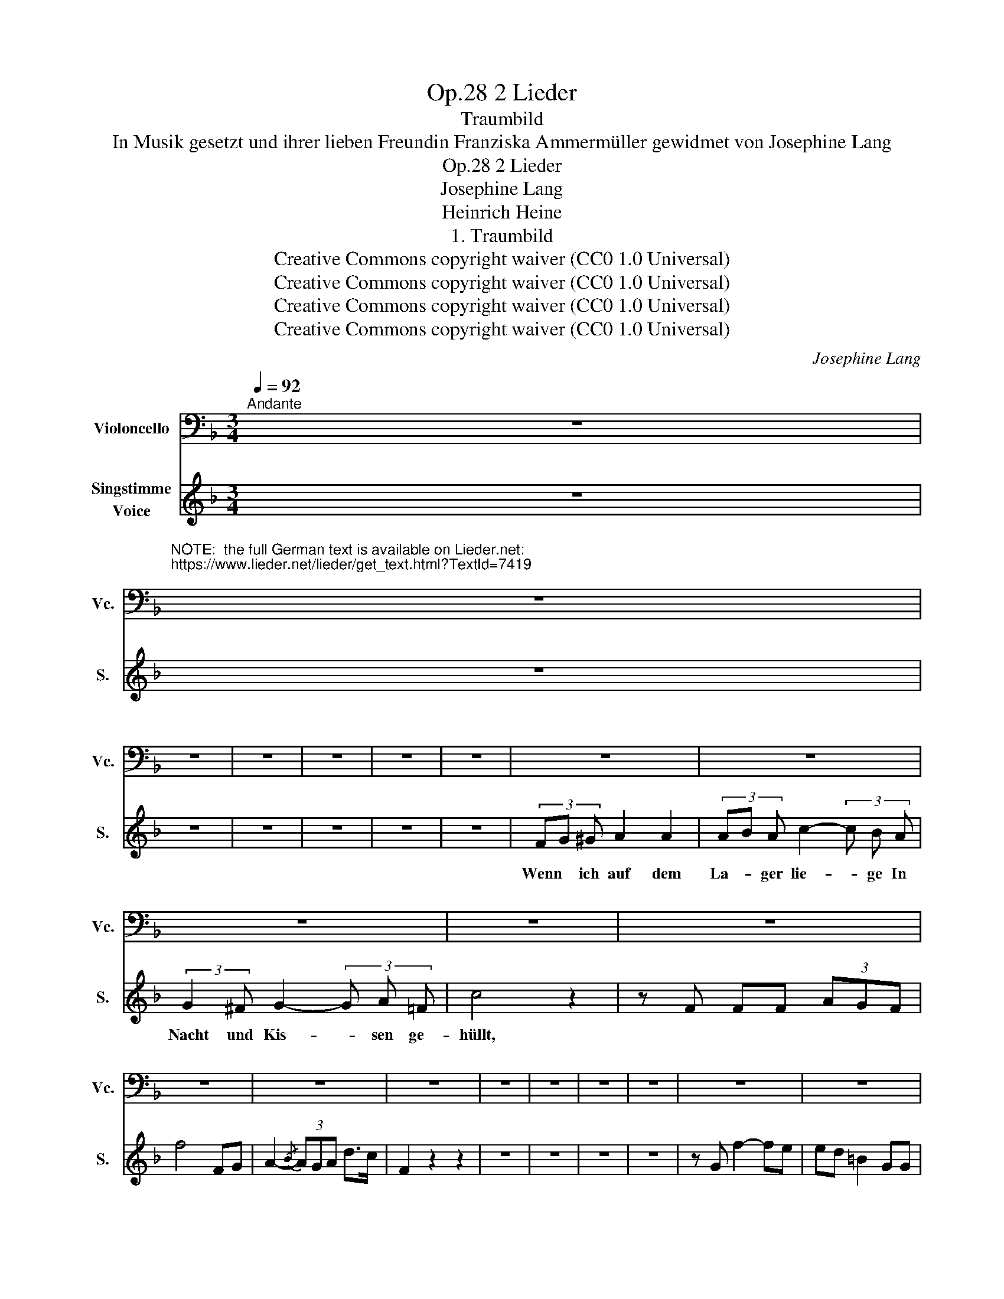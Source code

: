X:1
T:2 Lieder, Op.28
T:Traumbild
T:In Musik gesetzt und ihrer lieben Freundin Franziska Ammermüller gewidmet von Josephine Lang
T:2 Lieder, Op.28
T:Josephine Lang
T:Heinrich Heine
T:1. Traumbild
T:Creative Commons copyright waiver (CC0 1.0 Universal)
T:Creative Commons copyright waiver (CC0 1.0 Universal)
T:Creative Commons copyright waiver (CC0 1.0 Universal)
T:Creative Commons copyright waiver (CC0 1.0 Universal)
C:Josephine Lang
Z:Heinrich Heine
Z:Creative Commons copyright waiver (CC0 1.0 Universal)
%%score 1 2
L:1/8
Q:1/4=92
M:3/4
K:F
V:1 bass nm="Violoncello" snm="Vc."
V:2 treble nm="Singstimme\nVoice" snm="S."
V:1
"^Andante" z6 | %1
"^NOTE:  the full German text is available on Lieder.net:\nhttps://www.lieder.net/lieder/get_text.html?TextId=7419\n" z6 | %2
 z6 | z6 | z6 | z6 | z6 | z6 | z6 | z6 | z6 | z6 | z6 | z6 | z6 | z6 | z6 | z6 | z6 | z6 | z6 | %21
 z6 | z6 | z6 | z6 | z6 | z6 | z6 | z6 | z6 | z6 | z6 | z6 | z6 | z6 | z6 | z6 | z6 | z6 | z6 | %40
 z6 | z6 | z6 | z6 | z6 | z6 | z6 | z6 | z6 | z6 | z6 | z6 | z6 |] %53
V:2
 z6 | z6 | z6 | z6 | z6 | z6 | z6 | (3FG ^G A2 A2 | (3AB A c2- (3c B A | (3:2:2G2 ^F G2- (3G A =F | %10
w: |||||||Wenn * ich auf dem|La- * ger lie- * ge In|Nacht und Kis- * sen ge-|
 c4 z2 | z F FF (3AGF | f4 FG | A2-{/B} (3AGA d>c | F2 z2 z2 | z6 | z6 | z6 | z6 | z G f2- fe | %20
w: hüllt,||||||||||
 ed =B2 GG | G4 AA | AF D2 z2 | z G f2- fe | e>d c2 =BA | G2- G^F =FD | C4 z2 | z ^F G2- GF | %28
w: ||||||||
 G^G A2 =F=G | A2- AA d>c | c6 | z6 | z A A2 A2 | (3ABA c2- (3cBA | G^F G2- (3GA=F | c4 z2 | %36
w: ||||||||
 z F FF (3AGF | f4 F>G | A2- (3AGA d>c | A4 z A | A2 B2 A>B | c4 (3edc | _e2 d2 f2 | f4 A z/ A/ | %44
w: ||||||||
 G4 ^F>G | e2- (3:2:5e2 c BDE | F4 z2 | z6 | z6 | z6 | z6 | z6 | z6 |] %53
w: |||||||||

